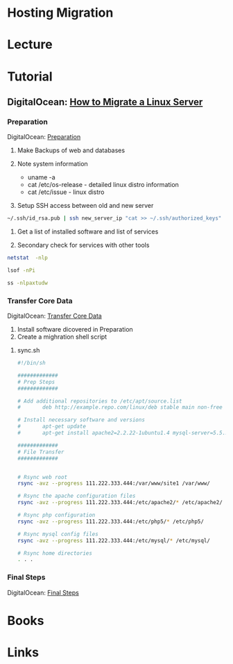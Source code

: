 #+TAGS: site migration 


* Hosting Migration
* Lecture
* Tutorial
** DigitalOcean: [[https://www.digitalocean.com/community/tutorials/how-to-migrate-linux-servers-part-1-system-preparation][How to Migrate a Linux Server]]
*** Preparation
DigitalOcean: [[https://www.digitalocean.com/community/tutorials/how-to-migrate-linux-servers-part-1-system-preparation][Preparation]]
1. Make Backups of web and databases

2. Note system information
  - uname -a
  - cat /etc/os-release - detailed linux distro information
  - cat /etc/issue - linux distro

3. Setup SSH access between old and new server
#+BEGIN_SRC sh
~/.ssh/id_rsa.pub | ssh new_server_ip "cat >> ~/.ssh/authorized_keys"
#+END_SRC

4. Get a list of installed software and list of services

5. Secondary check for services with other tools
#+BEGIN_SRC sh
netstat  -nlp
#+END_SRC

#+BEGIN_SRC sh
lsof -nPi
#+END_SRC

#+BEGIN_SRC sh
ss -nlpaxtudw
#+END_SRC
*** Transfer Core Data
DigitalOcean: [[https://www.digitalocean.com/community/tutorials/how-to-migrate-linux-servers-part-2-transfer-core-data][Transfer Core Data]]
1. Install software dicovered in Preparation
2. Create a mighration shell script
**** sync.sh
#+BEGIN_SRC sh
#!/bin/sh

#############
# Prep Steps
#############

# Add additional repositories to /etc/apt/source.list
#       deb http://example.repo.com/linux/deb stable main non-free

# Install necessary software and versions
#       apt-get update
#       apt-get install apache2=2.2.22-1ubuntu1.4 mysql-server=5.5.35-0ubuntu0.12.04.2 libapache2-mod-auth-mysql=4.3.9-13ubuntu3 php5-mysql=5.3.10-1ubuntu3.9 php5=5.3.10-1ubuntu3.9 libapache2-mod-php5=5.3.10-1ubuntu3.9 php5-mcrypt=5.3.5-0ubuntu1

#############
# File Transfer
#############


# Rsync web root
rsync -avz --progress 111.222.333.444:/var/www/site1 /var/www/

# Rsync the apache configuration files
rsync -avz --progress 111.222.333.444:/etc/apache2/* /etc/apache2/

# Rsync php configuration
rsync -avz --progress 111.222.333.444:/etc/php5/* /etc/php5/

# Rsync mysql config files
rsync -avz --progress 111.222.333.444:/etc/mysql/* /etc/mysql/

# Rsync home directories
. . .
#+END_SRC

*** Final Steps
DigitalOcean: [[https://www.digitalocean.com/community/tutorials/how-to-migrate-linux-servers-part-3-final-steps][Final Steps]]

* Books
* Links
